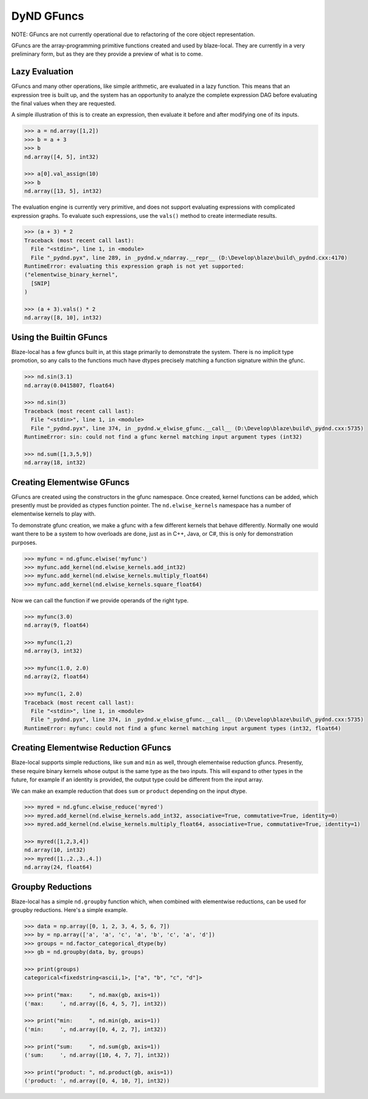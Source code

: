DyND GFuncs
===========

NOTE: GFuncs are not currently operational due to refactoring
of the core object representation.

GFuncs are the array-programming primitive functions created and
used by blaze-local. They are currently in a very preliminary form,
but as they are they provide a preview of what is to come.

Lazy Evaluation
---------------

GFuncs and many other operations, like simple arithmetic, are
evaluated in a lazy function. This means that an expression
tree is built up, and the system has an opportunity to analyze
the complete expression DAG before evaluating the final values
when they are requested.

A simple illustration of this is to create an expression,
then evaluate it before and after modifying one of its inputs.

.. code-block:: python

    >>> a = nd.array([1,2])
    >>> b = a + 3
    >>> b
    nd.array([4, 5], int32)

    >>> a[0].val_assign(10)
    >>> b
    nd.array([13, 5], int32)

The evaluation engine is currently very primitive, and does not
support evaluating expressions with complicated expression graphs.
To evaluate such expressions, use the ``vals()`` method to create
intermediate results.

.. code-block:: python

    >>> (a + 3) * 2
    Traceback (most recent call last):
      File "<stdin>", line 1, in <module>
      File "_pydnd.pyx", line 289, in _pydnd.w_ndarray.__repr__ (D:\Develop\blaze\build\_pydnd.cxx:4170)
    RuntimeError: evaluating this expression graph is not yet supported:
    ("elementwise_binary_kernel",
      [SNIP]
    )

    >>> (a + 3).vals() * 2
    nd.array([8, 10], int32)

Using the Builtin GFuncs
------------------------

Blaze-local has a few gfuncs built in, at this stage primarily to
demonstrate the system. There is no implicit type promotion, so
any calls to the functions much have dtypes precisely matching
a function signature within the gfunc.

.. code-block:: python

    >>> nd.sin(3.1)
    nd.array(0.0415807, float64)

    >>> nd.sin(3)
    Traceback (most recent call last):
      File "<stdin>", line 1, in <module>
      File "_pydnd.pyx", line 374, in _pydnd.w_elwise_gfunc.__call__ (D:\Develop\blaze\build\_pydnd.cxx:5735)
    RuntimeError: sin: could not find a gfunc kernel matching input argument types (int32)

    >>> nd.sum([1,3,5,9])
    nd.array(18, int32)

Creating Elementwise GFuncs
---------------------------

GFuncs are created using the constructors in the gfunc namespace. Once created, kernel
functions can be added, which presently must be provided as ctypes function pointer.
The ``nd.elwise_kernels`` namespace has a number of elementwise kernels to play with.

To demonstrate gfunc creation, we make a gfunc with a few different kernels that behave
differently. Normally one would want there to be a system to how overloads are done,
just as in C++, Java, or C#, this is only for demonstration purposes.

.. code-block:: python

    >>> myfunc = nd.gfunc.elwise('myfunc')
    >>> myfunc.add_kernel(nd.elwise_kernels.add_int32)
    >>> myfunc.add_kernel(nd.elwise_kernels.multiply_float64)
    >>> myfunc.add_kernel(nd.elwise_kernels.square_float64)

Now we can call the function if we provide operands of the right type.

.. code-block:: python

    >>> myfunc(3.0)
    nd.array(9, float64)

    >>> myfunc(1,2)
    nd.array(3, int32)

    >>> myfunc(1.0, 2.0)
    nd.array(2, float64)

    >>> myfunc(1, 2.0)
    Traceback (most recent call last):
      File "<stdin>", line 1, in <module>
      File "_pydnd.pyx", line 374, in _pydnd.w_elwise_gfunc.__call__ (D:\Develop\blaze\build\_pydnd.cxx:5735)
    RuntimeError: myfunc: could not find a gfunc kernel matching input argument types (int32, float64)

Creating Elementwise Reduction GFuncs
-------------------------------------

Blaze-local supports simple reductions, like ``sum`` and ``min`` as well, through
elementwise reduction gfuncs. Presently, these require binary kernels whose output
is the same type as the two inputs. This will expand to other types in the future,
for example if an identity is provided, the output type could be different from the
input array.

We can make an example reduction that does ``sum`` or ``product`` depending on
the input dtype.

.. code-block:: python

    >>> myred = nd.gfunc.elwise_reduce('myred')
    >>> myred.add_kernel(nd.elwise_kernels.add_int32, associative=True, commutative=True, identity=0)
    >>> myred.add_kernel(nd.elwise_kernels.multiply_float64, associative=True, commutative=True, identity=1)

    >>> myred([1,2,3,4])
    nd.array(10, int32)
    >>> myred([1.,2.,3.,4.])
    nd.array(24, float64)

Groupby Reductions
------------------

Blaze-local has a simple ``nd.groupby`` function which, when combined with elementwise
reductions, can be used for groupby reductions. Here's a simple example.

.. code-block:: python

    >>> data = np.array([0, 1, 2, 3, 4, 5, 6, 7])
    >>> by = np.array(['a', 'a', 'c', 'a', 'b', 'c', 'a', 'd'])
    >>> groups = nd.factor_categorical_dtype(by)
    >>> gb = nd.groupby(data, by, groups)

    >>> print(groups)
    categorical<fixedstring<ascii,1>, ["a", "b", "c", "d"]>

    >>> print("max:     ", nd.max(gb, axis=1))
    ('max:     ', nd.array([6, 4, 5, 7], int32))

    >>> print("min:     ", nd.min(gb, axis=1))
    ('min:     ', nd.array([0, 4, 2, 7], int32))

    >>> print("sum:     ", nd.sum(gb, axis=1))
    ('sum:     ', nd.array([10, 4, 7, 7], int32))

    >>> print("product: ", nd.product(gb, axis=1))
    ('product: ', nd.array([0, 4, 10, 7], int32))

